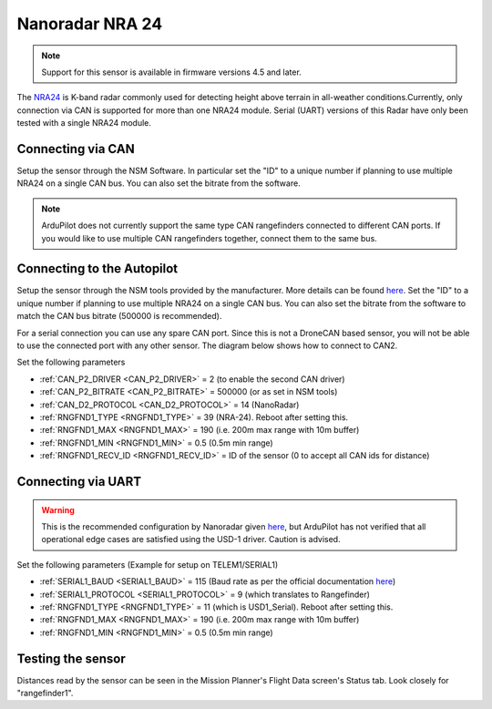.. _common-rangefinder-nra24.rst:

================
Nanoradar NRA 24
================

.. note::
    Support for this sensor is available in firmware versions 4.5 and later.

The `NRA24 <http://en.nanoradar.cn/Article/detail/id/372.html>`__ is K-band radar commonly used for detecting height above terrain in all-weather conditions.Currently, only connection via CAN is supported for more than one NRA24 module. Serial (UART) versions of this Radar have only been tested with a single NRA24 module.


Connecting via CAN
==================

Setup the sensor through the NSM Software. In particular set the "ID" to a unique number if planning to use multiple NRA24 on a single CAN bus. You can also set the bitrate from the software.

.. note::
    ArduPilot does not currently support the same type CAN rangefinders connected to different CAN ports. If you would like to use multiple CAN rangefinders together, connect them to the same bus.


Connecting to the Autopilot
===========================
Setup the sensor through the NSM tools provided by the manufacturer. More details can be found `here <http://en.nanoradar.cn/File/download/id/467.html>`__. Set the "ID" to a unique number if planning to use multiple NRA24 on a single CAN bus. You can also set the bitrate from the software to match the CAN bus bitrate (500000 is recommended).

For a serial connection you can use any spare CAN port. Since this is not a DroneCAN based sensor, you will not be able to use the connected port with any other sensor. The diagram below shows how to connect to CAN2.

.. image:: ../../../images/nra24_connection.png
    :target: ../_images/nra24_connection.png

Set the following parameters

-  :ref:`CAN_P2_DRIVER <CAN_P2_DRIVER>` = 2 (to enable the second CAN driver)
-  :ref:`CAN_P2_BITRATE <CAN_P2_BITRATE>` = 500000 (or as set in NSM tools)
-  :ref:`CAN_D2_PROTOCOL <CAN_D2_PROTOCOL>` = 14 (NanoRadar)
-  :ref:`RNGFND1_TYPE <RNGFND1_TYPE>` = 39 (NRA-24). Reboot after setting this.
-  :ref:`RNGFND1_MAX <RNGFND1_MAX>` = 190 (i.e. 200m max range with 10m buffer)
-  :ref:`RNGFND1_MIN <RNGFND1_MIN>` = 0.5 (0.5m min range)
-  :ref:`RNGFND1_RECV_ID <RNGFND1_RECV_ID>` = ID of the sensor (0 to accept all CAN ids for distance)


Connecting via UART
===========================

.. warning:: This is the recommended configuration by Nanoradar given `here <http://en.nanoradar.cn/Article/detail/id/495.html>`__, but ArduPilot has not verified that all operational edge cases are satisfied using the USD-1 driver. Caution is advised.

.. image:: ../../../images/nra24_uart_connections.png
    :target: ../_images/nra24_uart_connections.png

Set the following parameters (Example for setup on TELEM1/SERIAL1)

-  :ref:`SERIAL1_BAUD <SERIAL1_BAUD>` = 115 (Baud rate as per the official documentation `here <http://en.nanoradar.cn/File/view/id/436.html>`__)
-  :ref:`SERIAL1_PROTOCOL <SERIAL1_PROTOCOL>` = 9 (which translates to Rangefinder)
-  :ref:`RNGFND1_TYPE <RNGFND1_TYPE>` = 11 (which is USD1_Serial). Reboot after setting this.
-  :ref:`RNGFND1_MAX <RNGFND1_MAX>` = 190 (i.e. 200m max range with 10m buffer)
-  :ref:`RNGFND1_MIN <RNGFND1_MIN>` = 0.5 (0.5m min range)


Testing the sensor
==================

Distances read by the sensor can be seen in the Mission Planner's Flight
Data screen's Status tab. Look closely for "rangefinder1".
